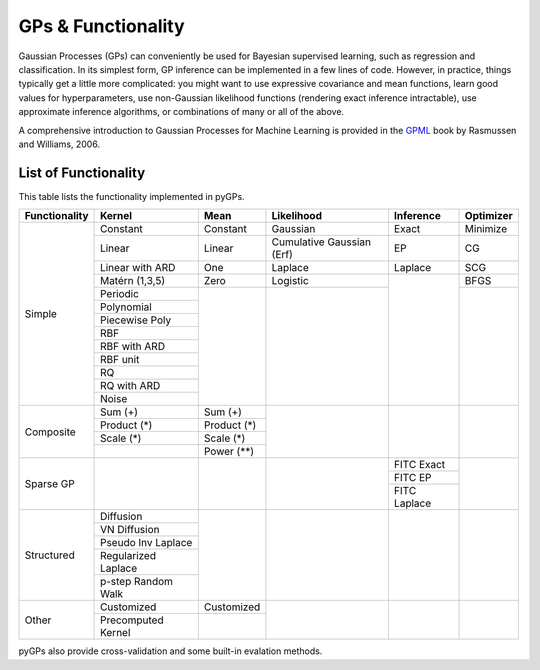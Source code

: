 GPs & Functionality
========================
Gaussian Processes (GPs) can conveniently be used for Bayesian supervised learning, such as regression and classification. 
In its simplest form, GP inference can be implemented in a few lines of code. However, in practice, things typically 
get a little more complicated: you might want to use expressive covariance and mean functions, learn good values 
for hyperparameters, use non-Gaussian likelihood functions (rendering exact inference intractable), use approximate inference 
algorithms, or combinations of many or all of the above. 

A comprehensive introduction to Gaussian Processes for Machine Learning is provided in the `GPML`_ book by Rasmussen and Williams, 2006.



List of Functionality
------------------------

This table lists the functionality implemented in pyGPs. 

+-------------+-------------------+------------+-------------------------+---------------+------------------+
|Functionality| Kernel            | Mean       | Likelihood              | Inference     | Optimizer        |
+=============+===================+============+=========================+===============+==================+
| Simple      | Constant          |  Constant  | Gaussian                | Exact         | Minimize         |
|             +-------------------+------------+-------------------------+---------------+------------------+
|             | Linear            |  Linear    |Cumulative Gaussian (Erf)| EP            | CG               |
|             +-------------------+------------+-------------------------+---------------+------------------+
|             | Linear with ARD   |  One       | Laplace                 | Laplace       | SCG              |
|             +-------------------+------------+-------------------------+---------------+------------------+
|             | Matérn (1,3,5)    |  Zero      | Logistic                |               | BFGS             |
|             +-------------------+------------+-------------------------+               +------------------+
|             | Periodic          |            |                         |               |                  |
|             +-------------------+            |                         |               |                  |  
|             | Polynomial        |            |                         |               |                  |
|             +-------------------+            |                         |               |                  |
|             | Piecewise Poly    |            |                         |               |                  |
|             +-------------------+            |                         |               |                  |
|             | RBF               |            |                         |               |                  |
|             +-------------------+            |                         |               |                  |
|             | RBF with ARD      |            |                         |               |                  |
|             +-------------------+            |                         |               |                  |
|             | RBF unit          |            |                         |               |                  |
|             +-------------------+            |                         |               |                  |
|             | RQ                |            |                         |               |                  |
|             +-------------------+            |                         |               |                  |
|             | RQ  with ARD      |            |                         |               |                  |
|             +-------------------+            |                         |               |                  |
|             | Noise             |            |                         |               |                  |
+-------------+-------------------+------------+-------------------------+---------------+------------------+
| Composite   | Sum (+)           | Sum (+)    |                         |               |                  |
|             +-------------------+------------+                         |               |                  |
|             | Product  (*)      | Product (*)|                         |               |                  |
|             +-------------------+------------+                         |               |                  |
|             | Scale  (*)        | Scale (*)  |                         |               |                  |
|             +-------------------+------------+                         |               |                  |
|             |                   | Power (**) |                         |               |                  |
+-------------+-------------------+------------+-------------------------+---------------+------------------+
| Sparse GP   |                   |            |                         | FITC Exact    |                  |
|             |                   |            |                         +---------------+                  |
|             |                   |            |                         | FITC EP       |                  |
|             |                   |            |                         +---------------+                  |
|             |                   |            |                         | FITC Laplace  |                  |
+-------------+-------------------+------------+-------------------------+---------------+------------------+
| Structured  | Diffusion         |            |                         |               |                  |
|             +-------------------+            |                         |               |                  |
|             | VN Diffusion      |            |                         |               |                  |
|             +-------------------+            |                         |               |                  |
|             |Pseudo Inv Laplace |            |                         |               |                  |
|             +-------------------+            |                         |               |                  |
|             |Regularized Laplace|            |                         |               |                  |
|             +-------------------+            |                         |               |                  |
|             |p-step Random Walk |            |                         |               |                  |
+-------------+-------------------+------------+-------------------------+---------------+------------------+
| Other       | Customized        | Customized |                         |               |                  |
|             +-------------------+------------+                         |               |                  |
|             |Precomputed Kernel |            |                         |               |                  |
+-------------+-------------------+------------+-------------------------+---------------+------------------+

pyGPs also provide cross-validation and some built-in evalation methods.

.. _GPML: http://www.gaussianprocess.org/gpml
